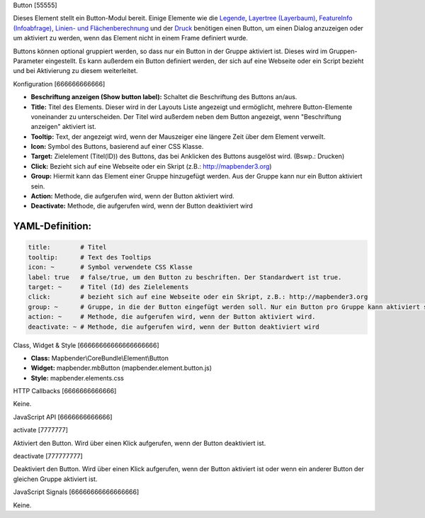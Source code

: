 .. _button_de:

Button
[55555]

Dieses Element stellt ein Button-Modul bereit. Einige Elemente wie die `Legende <../elements/legend.html>`_, `Layertree (Layerbaum) <layertree.html>`_, `FeatureInfo (Infoabfrage) <../elements/feature_info.html>`_, `Linien- und Flächenberechnung <../elements/ruler.html>`_ und der `Druck <../elements/printclient.html>`_ benötigen einen Button, um einen Dialog anzuzeigen oder um aktiviert zu werden, wenn das Element nicht in einem Frame definiert wurde.

Buttons können optional gruppiert werden, so dass nur ein Button in der Gruppe aktiviert ist. Dieses wird im Gruppen-Parameter eingestellt.
Es kann außerdem ein Button definiert werden, der sich auf eine Webseite oder ein Script bezieht und bei Aktivierung zu diesem weiterleitet.

Konfiguration
[666666666666]

.. image:: ../../../../../figures/de/button_configuration.png
     :scale: 80

* **Beschriftung anzeigen (Show button label):** Schaltet die Beschriftung des Buttons an/aus.
* **Title:** Titel des Elements. Dieser wird in der Layouts Liste angezeigt und ermöglicht, mehrere Button-Elemente voneinander zu unterscheiden. Der Titel wird außerdem neben dem Button angezeigt, wenn "Beschriftung anzeigen" aktiviert ist.
* **Tooltip:** Text, der angezeigt wird, wenn der Mauszeiger eine längere Zeit über dem Element verweilt.
* **Icon:** Symbol des Buttons, basierend auf einer CSS Klasse.
* **Target:** Zielelement (Titel(ID)) des Buttons, das bei Anklicken des Buttons ausgelöst wird. (Bswp.: Drucken)
* **Click:** Bezieht sich auf eine Webseite oder ein Skript (z.B.: http://mapbender3.org)
* **Group:** Hiermit kann das Element einer Gruppe hinzugefügt werden. Aus der Gruppe kann nur ein Button aktiviert sein.
* **Action:** Methode, die aufgerufen wird, wenn der Button aktiviert wird. 
* **Deactivate:** Methode, die aufgerufen wird, wenn der Button deaktiviert wird



YAML-Definition:
----

.. code-block:: yaml

    title:        # Titel
    tooltip:      # Text des Tooltips
    icon: ~       # Symbol verwendete CSS Klasse
    label: true   # false/true, um den Button zu beschriften. Der Standardwert ist true.
    target: ~     # Titel (Id) des Zielelements
    click:        # bezieht sich auf eine Webseite oder ein Skript, z.B.: http://mapbender3.org
    group: ~      # Gruppe, in die der Button eingefügt werden soll. Nur ein Button pro Gruppe kann aktiviert sein.
    action: ~     # Methode, die aufgerufen wird, wenn der Button aktiviert wird. 
    deactivate: ~ # Methode, die aufgerufen wird, wenn der Button deaktiviert wird

Class, Widget & Style
[66666666666666666666]

* **Class:** Mapbender\\CoreBundle\\Element\\Button
* **Widget:** mapbender.mbButton (mapbender.element.button.js)
* **Style:** mapbender.elements.css

HTTP Callbacks
[6666666666666]

Keine.

JavaScript API
[6666666666666]

activate
[7777777]

Aktiviert den Button. Wird über einen Klick aufgerufen, wenn der Button deaktiviert ist.

deactivate
[777777777]

Deaktiviert den Button. Wird über einen Klick aufgerufen, wenn der Button aktiviert ist oder wenn ein anderer Button der gleichen Gruppe aktiviert ist.

JavaScript Signals
[66666666666666666]

Keine.

